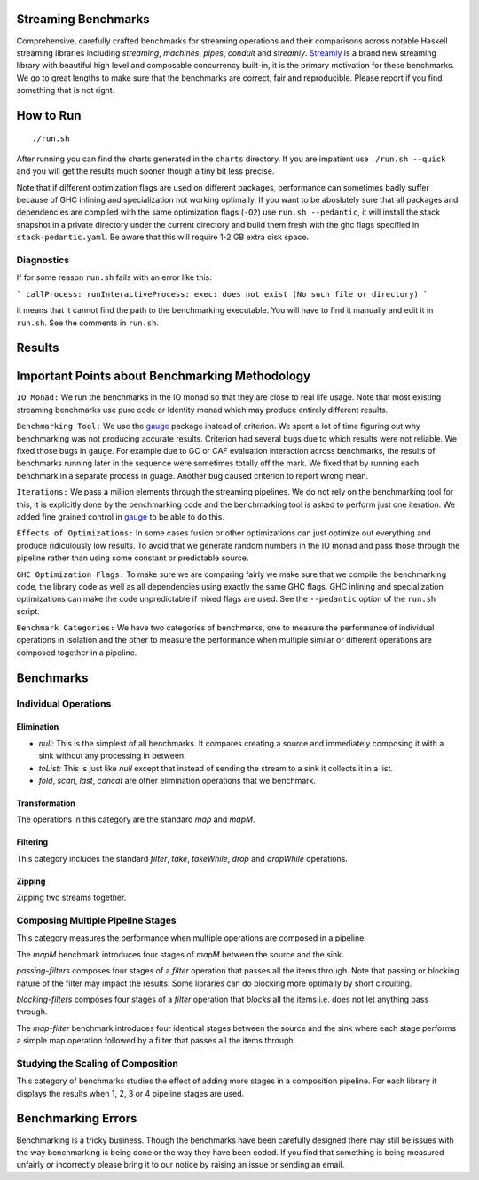 .. image:: https://img.shields.io/hackage/v/streaming-benchmarks.svg?style=flat
  :target: https://hackage.haskell.org/package/streaming-benchmarks
  :alt: Hackage

.. image:: https://travis-ci.org/composewell/streaming-benchmarks.svg?branch=master
  :target: https://travis-ci.org/composewell/streamly
  :alt: Unix Build Status

.. image:: https://ci.appveyor.com/api/projects/status/8d1kgrrw9mmxv5xt?svg=true
  :target: https://ci.appveyor.com/project/harendra-kumar/streaming-benchmarks
  :alt: Windows Build status

Streaming Benchmarks
--------------------

Comprehensive, carefully crafted benchmarks for streaming operations and their
comparisons across notable Haskell streaming libraries including `streaming`,
`machines`, `pipes`, `conduit` and `streamly`. `Streamly
<https://github.com/composewell/streamly>`_ is a brand new streaming library
with beautiful high level and composable concurrency built-in, it is the
primary motivation for these benchmarks. We go to great lengths to make sure
that the benchmarks are correct, fair and reproducible. Please report if you
find something that is not right.

How to Run
----------

::

  ./run.sh

After running you can find the charts generated in the ``charts`` directory. If
you are impatient use ``./run.sh --quick`` and you will get the results much
sooner though a tiny bit less precise.

Note that if different optimization flags are used on different packages,
performance can sometimes badly suffer because of GHC inlining and
specialization not working optimally.  If you  want to be aboslutely sure that
all packages and dependencies are compiled with the same optimization flags
(``-O2``) use ``run.sh --pedantic``, it will install the stack snapshot in a
private directory under the current directory and build them fresh with the ghc
flags specified in ``stack-pedantic.yaml``. Be aware that this will require 1-2
GB extra disk space.

Diagnostics
~~~~~~~~~~~

If for some reason ``run.sh`` fails with an error like this:

```
callProcess: runInteractiveProcess: exec: does not exist (No such file or directory)
```

it means that it cannot find the path to the benchmarking executable. You will
have to find it manually and edit it in ``run.sh``. See the comments in
``run.sh``.

Results
-------

Important Points about Benchmarking Methodology
-----------------------------------------------

``IO Monad:`` We run the benchmarks in the IO monad so that they are close to
real life usage. Note that most existing streaming benchmarks use pure code or
Identity monad which may produce entirely different results.

``Benchmarking Tool:`` We use the `gauge
<https://github.com/vincenthz/hs-gauge>`_ package instead of criterion.  We
spent a lot of time figuring out why benchmarking was not producing accurate
results. Criterion had several bugs due to which results were not reliable. We
fixed those bugs in ``gauge``. For example due to GC or CAF evaluation
interaction across benchmarks, the results of benchmarks running later in the
sequence were sometimes totally off the mark. We fixed that by running each
benchmark in a separate process in guage. Another bug caused criterion to
report wrong mean.

``Iterations:`` We pass a million elements through the streaming pipelines. We
do not rely on the benchmarking tool for this, it is explicitly done by the
benchmarking code and the benchmarking tool is asked to perform just one
iteration. We added fine grained control in `gauge
<https://github.com/vincenthz/hs-gauge>`_ to be able to do this.

``Effects of Optimizations:`` In some cases fusion or other optimizations can
just optimize out everything and produce ridiculously low results. To avoid
that we generate random numbers in the IO monad and pass those through the
pipeline rather than using some constant or predictable source.

``GHC Optimization Flags:`` To make sure we are comparing fairly we make sure
that we compile the benchmarking code, the library code as well as all
dependencies using exactly the same GHC flags. GHC inlining and specialization
optimizations can make the code unpredictable if mixed flags are used. See the
``--pedantic`` option of the ``run.sh`` script.

``Benchmark Categories:`` We have two categories of benchmarks, one to measure
the performance of individual operations in isolation and the other to measure
the performance when multiple similar or different operations are composed
together in a pipeline.

Benchmarks
----------

Individual Operations
~~~~~~~~~~~~~~~~~~~~~

Elimination
^^^^^^^^^^^

* `null:` This is the simplest of all benchmarks. It compares creating a
  source and immediately composing it with a sink without any processing in
  between.

* `toList:` This is just like `null` except that instead of sending the
  stream to a sink it collects it in a list.

* `fold`, `scan`, `last`, `concat` are other elimination operations that we
  benchmark.

Transformation
^^^^^^^^^^^^^^

The operations in this category are the standard `map` and `mapM`.

Filtering
^^^^^^^^^

This category includes the standard `filter`, `take`, `takeWhile`, `drop` and
`dropWhile` operations.

Zipping
^^^^^^^

Zipping two streams together.

Composing Multiple Pipeline Stages
~~~~~~~~~~~~~~~~~~~~~~~~~~~~~~~~~~

This category measures the performance when multiple operations are composed in
a pipeline.

The `mapM` benchmark introduces four stages of `mapM` between the source and
the sink.

`passing-filters` composes four stages of a `filter` operation that passes all
the items through.  Note that passing or blocking nature of the filter may
impact the results. Some libraries can do blocking more optimally by short
circuiting.

`blocking-filters` composes four stages of a `filter` operation that `blocks`
all the items i.e. does not let anything pass through.

The `map-filter` benchmark introduces four identical stages between the source
and the sink where each stage performs a simple map operation followed by a
filter that passes all the items through.


Studying the Scaling of Composition
~~~~~~~~~~~~~~~~~~~~~~~~~~~~~~~~~~~

This category of benchmarks studies the effect of adding more stages in a
composition pipeline. For each library it displays the results when 1, 2, 3 or
4 pipeline stages are used.

Benchmarking Errors
-------------------

Benchmarking is a tricky business. Though the benchmarks have been carefully
designed there may still be issues with the way benchmarking is being done or
the way they have been coded. If you find that something is being measured
unfairly or incorrectly please bring it to our notice by raising an issue or
sending an email.
